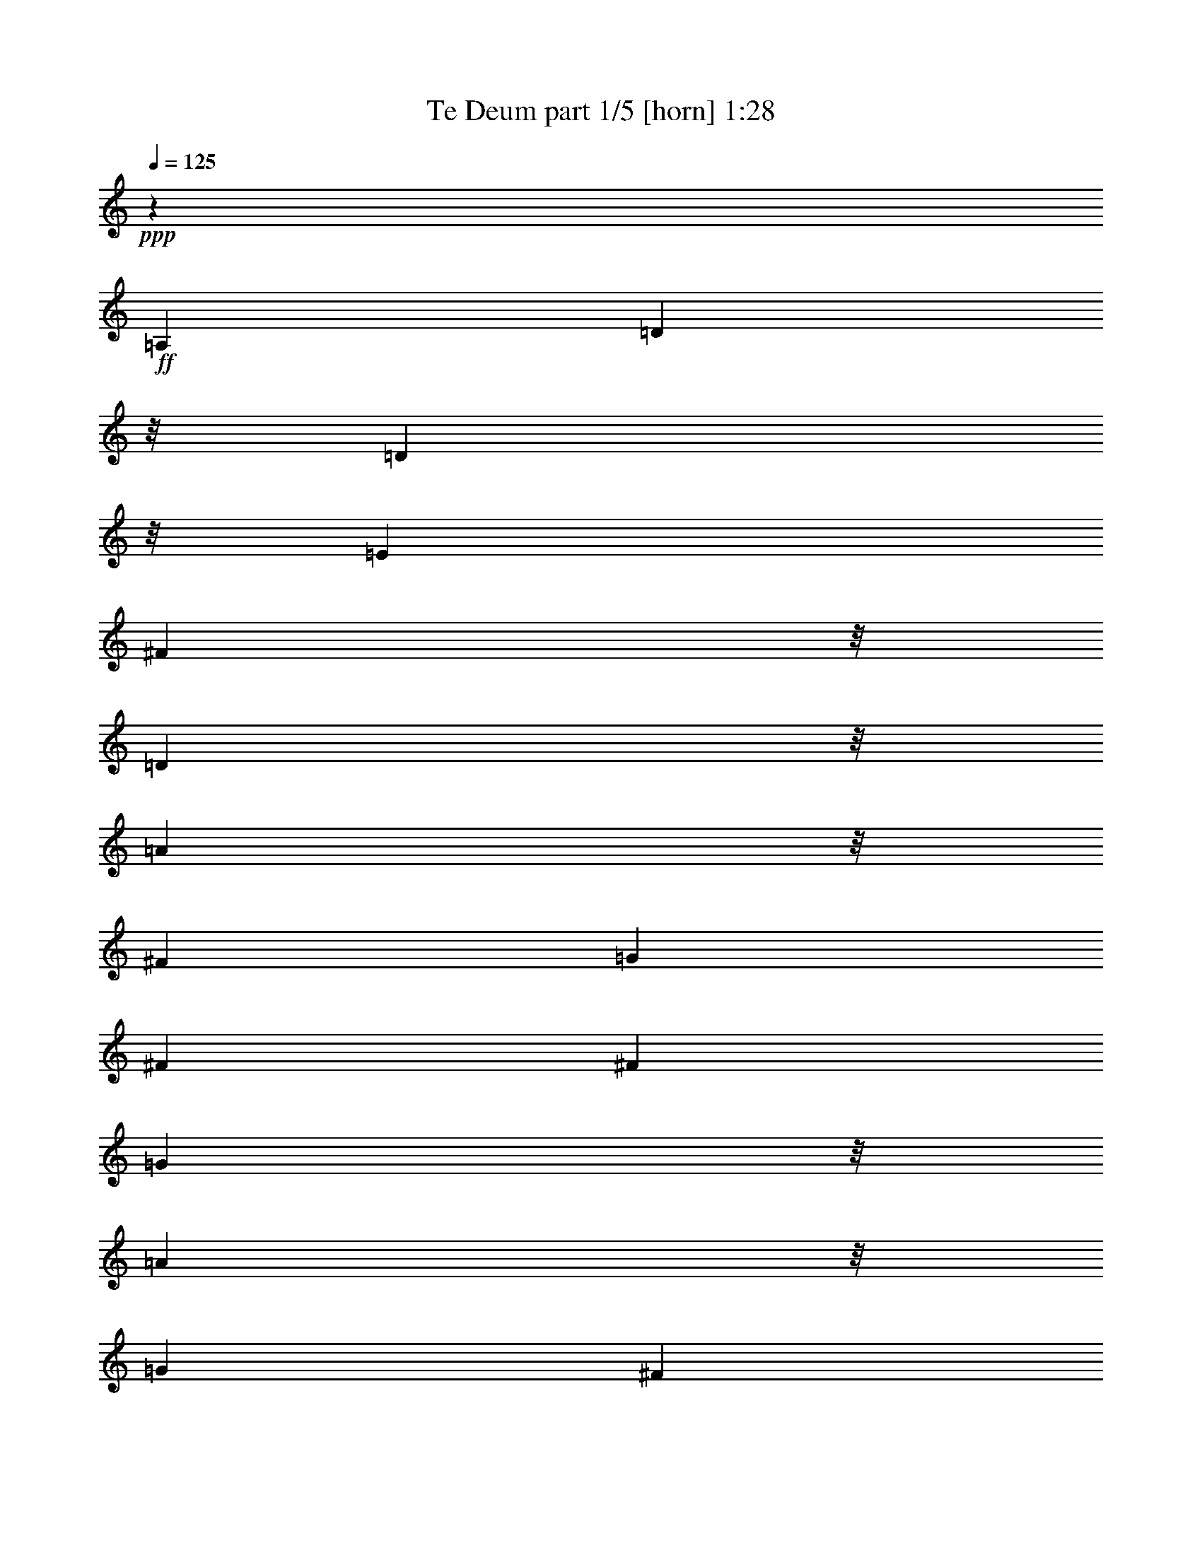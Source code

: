 % Produced with Bruzo's Transcoding Environment
% Transcribed by  Himbeertoni

X:1
T:  Te Deum part 1/5 [horn] 1:28
Z: Transcribed with BruTE 64
L: 1/4
Q: 125
K: C
Z: Transcribed with BruTE 64
L: 1/4
Q: 125
K: C
+ppp+
z19845/11848
+ff+
[=A,25819/23696]
[=D23597/23696]
z/8
[=D17327/23696]
z/8
[=E3135/11848]
[^F23597/23696]
z/8
[=D23597/23696]
z/8
[=A12539/5924]
z/8
[^F1567/11848]
[=G3135/23696]
[^F32829/23696]
[^F13279/23696]
[=G23597/23696]
z/8
[=A1083/1481]
z/8
[=G6269/23696]
[^F1083/1481]
z/8
[=G6269/23696]
[=A23597/23696]
z/8
[=E19549/23696]
[=D3505/11848]
[=E16587/23696]
z/8
[^F253/1481]
z/8
[=E25819/23696]
[=A,23597/23696]
z/8
[=D23597/23696]
z/8
[=D17327/23696]
z/8
[=E3135/11848]
[^F23597/23696]
z/8
[=D23597/23696]
z/8
[=A12539/5924]
z/8
[^F1567/11848]
[=G3135/23696]
[^F32829/23696]
[^F13279/23696]
[=G1083/1481]
z/8
[=A6269/23696]
[^F1083/1481]
z/8
[=G6269/23696]
[=E3135/23696]
[^F3135/23696]
[=E30607/23696]
z/8
[=D10317/23696]
z/8
[=D75737/23696]
z200/1481
[=A,23597/23696]
z/8
[=D23597/23696]
z/8
[=D19549/23696]
[=E3505/11848]
[^F23597/23696]
z/8
[=D23597/23696]
z/8
[=A49415/23696]
z/8
[^F3875/23696]
[=G3135/23696]
[^F32829/23696]
[^F13279/23696]
[=G23597/23696]
z/8
[=A19549/23696]
[=G3505/11848]
[^F19549/23696]
[=G253/1481]
z/8
[=A23597/23696]
z/8
[=E16587/23696]
z/8
[=D3135/11848]
[=E17327/23696]
z/8
[^F3135/11848]
[=E23597/23696]
z/8
[=A,23597/23696]
z/8
[=D23597/23696]
z/8
[=D19549/23696]
[=E3505/11848]
[^F23597/23696]
z/8
[=D23597/23696]
z/8
[=A49233/23696]
z393/2962
[^F3135/23696]
[=G3875/23696]
[^F32829/23696]
[^F13279/23696]
[=G19549/23696]
[=A3505/11848]
[^F19549/23696]
[=G253/1481]
z/8
[=E3135/23696]
[^F3135/23696]
[=E30607/23696]
z/8
[=D12539/23696]
[=D37601/11848]
z4475/23696
+f+
[=A19549/23696]
[=G3505/11848]
[^F23597/23696]
z/8
[=D23597/23696]
z/8
[=G23597/23696]
z/8
[=G16587/23696]
z/8
[^F6269/23696]
[=E3875/23696]
[^F3135/23696]
[=E32829/23696]
[=D13279/23696]
[^C23597/23696]
z/8
[^F23597/23696]
z/8
[=E23597/23696]
z/8
[=D16587/23696]
z/8
[=E253/1481]
z/8
[^C25819/23696]
[^F23371/23696]
z/8
[=D4101/23696]
[=E3135/23696]
[=D8207/5924]
[^C830/1481]
[=B,23597/23696]
z/8
[=B23597/23696]
z/8
[=B23597/23696]
z/8
[=A23597/23696]
z/8
[=A1567/11848]
[=B3135/23696]
[=A32829/23696]
[=G13279/23696]
[^F3135/23696]
[=G3875/23696]
[^F32829/23696]
[=E13279/23696]
[=D19549/23696]
[=E3505/11848]
[^F19549/23696]
[^G253/1481]
z/8
[=A4517/2962]
z/8
[=B830/1481]
[^G3875/23696]
[=A3135/23696]
[^G14847/11848]
z1567/11848
[=A830/1481]
[=A4713/1481]
z4269/23696
+ff+
[=A,23597/23696]
z/8
[=D12909/11848]
[=D1083/1481]
z/8
[=E6269/23696]
[^F23597/23696]
z/8
[=D23597/23696]
z/8
[=A12539/5924]
z/8
[^F3135/23696]
[=G3135/23696]
[^F30607/23696]
z/8
[^F10317/23696]
z/8
[=G25819/23696]
[=A17327/23696]
z/8
[=G3135/11848]
[^F17327/23696]
z/8
[=G3135/11848]
[=A23597/23696]
z/8
[=E19549/23696]
[=D3505/11848]
[=E19549/23696]
[^F3505/11848]
[=E23597/23696]
z/8
[=A,12909/11848]
[=D23597/23696]
z/8
[=D1083/1481]
z/8
[=E6269/23696]
[^F23597/23696]
z/8
[=D23597/23696]
z/8
[=A12539/5924]
z/8
[^F3135/23696]
[=G3135/23696]
[^F8207/5924]
[^F830/1481]
[=G17327/23696]
z/8
[=A3135/11848]
[^F17327/23696]
z/8
[=G3135/11848]
[=E1567/11848]
[^F969/5924]
[=E8207/5924]
[=D5159/11848]
z/8
[=D37807/11848]
z1661/11848
[=A,23597/23696]
z/8
[=D23597/23696]
z/8
[=D1083/1481]
z/8
[=E6269/23696]
[^F23597/23696]
z/8
[=D23597/23696]
z/8
[=A12539/5924]
z/8
[^F3135/23696]
[=G3135/23696]
[^F8207/5924]
[^F830/1481]
[=G23597/23696]
z/8
[=A17327/23696]
z/8
[=G3135/11848]
[^F19549/23696]
[=G3505/11848]
[=A23597/23696]
z/8
[=E16587/23696]
z/8
[=D253/1481]
z/8
[=E16587/23696]
z/8
[^F6269/23696]
[=E23597/23696]
z/8
[=A,23597/23696]
z/8
[=D23597/23696]
z/8
[=D19549/23696]
[=E3505/11848]
[^F23597/23696]
z/8
[=D23597/23696]
z/8
[=A6177/2962]
z/8
[^F3875/23696]
[=G3135/23696]
[^F8207/5924]
[^F830/1481]
[=G17695/23696]
z/8
[=A2085/11848]
z/8
[^F19259/23696]
z/8
[=G4445/23696]
z/8
[=E2163/11848]
[^F1793/11848]
[=E20571/11848]
z/8
[=D18147/23696]
[=D106311/23696]
z127/16

X:2
T:  Te Deum part 2/5 [bagpipes] 1:28
Z: Transcribed with BruTE 64
L: 1/4
Q: 125
K: C
Z: Transcribed with BruTE 64
L: 1/4
Q: 125
K: C
+ppp+
z8
z8
z8
z8
z31901/5924
+ff+
[=A,23597/23696=D23597/23696^F23597/23696]
z/8
[=D23597/23696^F23597/23696=A23597/23696]
z/8
[^F13/16=A13/16-]
[=G543/2962-=A543/2962]
+ppp+
[=G/8]
+ff+
[=A23597/23696=d23597/23696]
z/8
[^F23597/23696=A23597/23696]
z/8
[=A23597/23696=e23597/23696]
z/8
[=A2857/2962^c2857/2962]
z/8
[=A36877/23696=d36877/23696]
z/8
[=A13279/23696=d13279/23696]
[=B23597/23696=d23597/23696]
z/8
[=B23597/23696=d23597/23696]
z/8
[=A13/16=d13/16-]
[=G543/2962=d543/2962]
z/8
[^F11/16-=A11/16]
+ppp+
[^F/8-]
+ff+
[^F543/2962=B543/2962]
z/8
[=A16587/23696-^c16587/23696]
+ppp+
[=A/8-]
+ff+
[=A3135/11848-=B3135/11848]
[=A8565/11848-^c8565/11848]
+ppp+
[=A/8-]
+ff+
[=A6467/23696=d6467/23696]
[=A1-^c1]
+ppp+
[=A/8-]
+ff+
[=D2567/5924-=A2567/5924]
+ppp+
[=D/8-]
+ff+
[^C4393/23696-=D4393/23696]
+ppp+
[^C/8-]
+ff+
[^C5875/23696=E5875/23696]
[=D23597/23696^F23597/23696]
z/8
[^F13/16=A13/16-]
[=G543/2962-=A543/2962]
+ppp+
[=G/8]
+ff+
[=A23597/23696=d23597/23696]
z/8
[^F23597/23696=A23597/23696]
z/8
[=A2857/2962=e2857/2962]
z/8
[=E23597/23696^c23597/23696]
z/8
[=A1083/1481=d1083/1481-]
+ppp+
[=d/8-]
+ff+
[=G398/1481=d398/1481-]
[^F2567/5924-=d2567/5924]
+ppp+
[^F/8-]
+ff+
[^F2197/11848=d2197/11848-]
+ppp+
[=d/8-]
+ff+
[=E2937/11848=d2937/11848]
[=D23597/23696=B23597/23696]
z/8
[=D23597/23696=A23597/23696]
z/8
[^C1=A1-]
+ppp+
[=A/8-]
+ff+
[=D2567/5924-=A2567/5924]
+ppp+
[=D/8-]
+ff+
[=D5875/23696=A5875/23696-]
[=E6615/23696=A6615/23696]
[=D37601/11848^F37601/11848=A37601/11848]
z8
z8
z8
z8
z8
z8
z8
z8
z90521/11848
[=A,23597/23696=D23597/23696^F23597/23696]
z/8
[=D23597/23696^F23597/23696=A23597/23696]
z/8
[^F3/4=A3/4-]
+ppp+
[=A/8-]
+ff+
[=G5825/23696=A5825/23696]
[=A23597/23696=d23597/23696]
z/8
[^F23597/23696=A23597/23696]
z/8
[=A23597/23696=e23597/23696]
z/8
[=A23597/23696^c23597/23696]
z/8
[=A4517/2962=d4517/2962]
z/8
[=A830/1481=d830/1481]
[=B23597/23696=d23597/23696]
z/8
[=B23597/23696=d23597/23696]
z/8
[=A13/16=d13/16-]
[=G543/2962-=d543/2962]
+ppp+
[=G/8]
+ff+
[^F13/16-=A13/16]
[^F543/2962=B543/2962-]
+ppp+
[=B/8]
+ff+
[=A16587/23696-^c16587/23696]
+ppp+
[=A/8-]
+ff+
[=A253/1481-=B253/1481]
+ppp+
[=A/8-]
+ff+
[=A8195/11848-^c8195/11848]
+ppp+
[=A/8-]
+ff+
[=A3233/11848=d3233/11848]
[=A1-^c1]
+ppp+
[=A/8-]
+ff+
[=D2567/5924-=A2567/5924]
+ppp+
[=D/8-]
+ff+
[^C2197/11848-=D2197/11848]
+ppp+
[^C/8-]
+ff+
[^C2937/11848=E2937/11848]
[=D23597/23696^F23597/23696]
z/8
[^F13/16=A13/16-]
[=G543/2962-=A543/2962]
+ppp+
[=G/8]
+ff+
[=A23597/23696=d23597/23696]
z/8
[^F23597/23696=A23597/23696]
z/8
[=A23597/23696=e23597/23696]
z/8
[=E25819/23696^c25819/23696]
[=A17327/23696=d17327/23696-]
+ppp+
[=d/8-]
+ff+
[=G6369/23696=d6369/23696-]
[^F2567/5924-=d2567/5924]
+ppp+
[^F/8-]
+ff+
[^F4393/23696=d4393/23696-]
+ppp+
[=d/8-]
+ff+
[=E5875/23696=d5875/23696]
[=D24827/23696=B24827/23696]
z/8
[=D13333/11848=A13333/11848]
z/8
[^C5/4=A5/4-]
+ppp+
[=A/8-]
+ff+
[=D8419/11848-=A8419/11848]
+ppp+
[=D/8-]
+ff+
[=D2779/11848=A2779/11848-]
+ppp+
[=A/8-]
+ff+
[=E9261/23696=A9261/23696]
[=D106311/23696^F106311/23696=A106311/23696]
z127/16

X:3
T:  Te Deum part 3/5 [pibgorn] 1:28
Z: Transcribed with BruTE 64
L: 1/4
Q: 125
K: C
Z: Transcribed with BruTE 64
L: 1/4
Q: 125
K: C
+ppp+
z8
z8
z8
z8
z31901/5924
+ff+
[=D,23597/23696]
z/8
[=D,12539/5924]
z/8
[=D,23597/23696]
z/8
[=D,23597/23696]
z/8
[^C,23597/23696]
z/8
[=A,2857/2962]
z/8
[=D,36877/23696]
z/8
[=D,13279/23696]
[=G,23597/23696]
z/8
[=G,23597/23696]
z/8
[=D,19549/23696]
[=E,253/1481]
z/8
[^F,16587/23696]
z/8
[=G,253/1481]
z/8
[=A,6177/2962]
z/8
[=A,17327/23696]
z/8
[=G,2351/5924]
[^F,1083/1481]
z/8
[=E,/8-]
[=D,3135/23696-=E,3135/23696]
+ppp+
[=D,23597/11848]
z/8
+ff+
[=D,23597/23696]
z/8
[=D,23597/23696]
z/8
[^C,2857/2962]
z/8
[=A,23597/23696]
z/8
[=D,36877/23696]
z/8
[=D,13279/23696]
[=G,23597/23696]
z/8
[=D,23597/23696]
z/8
[=G,23597/23696]
z/8
[=A,25819/23696]
[=D,37601/11848]
z8
z8
z8
z8
z8
z8
z8
z8
z90521/11848
[=D,23597/23696]
z/8
[=D,50093/23696]
z3025/23696
[=D,23597/23696]
z/8
[=D,23597/23696]
z/8
[^C,23597/23696]
z/8
[=A,23597/23696]
z/8
[=D,4517/2962]
z/8
[=D,830/1481]
[=G,23597/23696]
z/8
[=G,23597/23696]
z/8
[=D,19549/23696]
[=E,3505/11848]
[^F,19549/23696]
[=G,3505/11848]
[=A,49415/23696]
z/8
[=A,1083/1481]
z/8
[=G,3591/11848]
z/8
[^F,16587/23696]
z/8
[=E,/8-]
[=D,3135/23696-=E,3135/23696]
+ppp+
[=D,23597/11848]
z/8
+ff+
[=D,23597/23696]
z/8
[=D,23597/23696]
z/8
[^C,23597/23696]
z/8
[=A,25819/23696]
[=D,9219/5924]
z/8
[=D,830/1481]
[=G,24827/23696]
z/8
[=D,13333/11848]
z/8
[=G,30167/23696]
z/8
[=A,4259/2962]
z/8
[=D,106311/23696]
z127/16

X:4
T:  Te Deum part 4/5 [flute] 1:28
Z: Transcribed with BruTE 64
L: 1/4
Q: 125
K: C
Z: Transcribed with BruTE 64
L: 1/4
Q: 125
K: C
+ppp+
z19845/11848
+ff+
[=A,25819/23696=D25819/23696^F25819/23696]
[=D23597/23696^F23597/23696=A23597/23696]
z/8
[^F3/4=A3/4-]
+ppp+
[=A/8-]
+ff+
[=G5825/23696=A5825/23696]
[=A23597/23696=d23597/23696]
z/8
[^F23597/23696=A23597/23696]
z/8
[=A23597/23696=e23597/23696]
z/8
[=A23597/23696^c23597/23696]
z/8
[=A4517/2962=d4517/2962]
z/8
[=A13279/23696=d13279/23696]
[=B23597/23696=d23597/23696]
z/8
[=B23597/23696=d23597/23696]
z/8
[=A3/4=d3/4-]
+ppp+
[=d/8-]
+ff+
[=G5825/23696=d5825/23696]
[^F13/16-=A13/16]
[^F543/2962=B543/2962-]
+ppp+
[=B/8]
+ff+
[=A19549/23696-^c19549/23696]
[=A3505/11848-=B3505/11848]
[=A8195/11848-^c8195/11848]
+ppp+
[=A/8-]
+ff+
[=A3065/23696=d3065/23696-]
+ppp+
[=d2071/11848]
+ff+
[=A17/16-^c17/16]
[=D11009/23696-=A11009/23696]
+ppp+
[=D/8-]
+ff+
[^C4393/23696-=D4393/23696]
+ppp+
[^C/8-]
+ff+
[^C5875/23696=E5875/23696]
[=D23597/23696^F23597/23696]
z/8
[^F3/4=A3/4-]
+ppp+
[=A/8-]
+ff+
[=G5825/23696=A5825/23696]
[=A23597/23696=d23597/23696]
z/8
[^F23597/23696=A23597/23696]
z/8
[=A23597/23696=e23597/23696]
z/8
[=E23597/23696^c23597/23696]
z/8
[=A16587/23696=d16587/23696-]
+ppp+
[=d/8-]
+ff+
[=G1407/5924=d1407/5924-]
[^F688/1481-=d688/1481]
+ppp+
[^F/8-]
+ff+
[^F2197/11848=d2197/11848-]
+ppp+
[=d/8-]
+ff+
[=E2937/11848=d2937/11848]
[=D23597/23696=B23597/23696]
z/8
[=D23597/23696=A23597/23696]
z/8
[^C1=A1-]
+ppp+
[=A/8-]
+ff+
[=D2567/5924-=A2567/5924]
+ppp+
[=D/8-]
+ff+
[=D5875/23696=A5875/23696-]
[=E4393/23696=A4393/23696]
z/8
[=D75737/23696^F75737/23696=A75737/23696]
z200/1481
[=A,23597/23696=D23597/23696^F23597/23696]
z/8
[=D23597/23696^F23597/23696=A23597/23696]
z/8
[^F13/16=A13/16-]
[=G543/2962-=A543/2962]
+ppp+
[=G/8]
+ff+
[=A23597/23696=d23597/23696]
z/8
[^F23597/23696=A23597/23696]
z/8
[=A23597/23696=e23597/23696]
z/8
[=A2857/2962^c2857/2962]
z/8
[=A36877/23696=d36877/23696]
z/8
[=A13279/23696=d13279/23696]
[=B23597/23696=d23597/23696]
z/8
[=B23597/23696=d23597/23696]
z/8
[=A13/16=d13/16-]
[=G543/2962=d543/2962]
z/8
[^F11/16-=A11/16]
+ppp+
[^F/8-]
+ff+
[^F543/2962=B543/2962]
z/8
[=A16587/23696-^c16587/23696]
+ppp+
[=A/8-]
+ff+
[=A3135/11848-=B3135/11848]
[=A8565/11848-^c8565/11848]
+ppp+
[=A/8-]
+ff+
[=A6467/23696=d6467/23696]
[=A1-^c1]
+ppp+
[=A/8-]
+ff+
[=D2567/5924-=A2567/5924]
+ppp+
[=D/8-]
+ff+
[^C4393/23696-=D4393/23696]
+ppp+
[^C/8-]
+ff+
[^C5875/23696=E5875/23696]
[=D23597/23696^F23597/23696]
z/8
[^F13/16=A13/16-]
[=G543/2962-=A543/2962]
+ppp+
[=G/8]
+ff+
[=A23597/23696=d23597/23696]
z/8
[^F23597/23696=A23597/23696]
z/8
[=A2857/2962=e2857/2962]
z/8
[=E23597/23696^c23597/23696]
z/8
[=A1083/1481=d1083/1481-]
+ppp+
[=d/8-]
+ff+
[=G398/1481=d398/1481-]
[^F2567/5924-=d2567/5924]
+ppp+
[^F/8-]
+ff+
[^F2197/11848=d2197/11848-]
+ppp+
[=d/8-]
+ff+
[=E2937/11848=d2937/11848]
[=D23597/23696=B23597/23696]
z/8
[=D23597/23696=A23597/23696]
z/8
[^C1=A1-]
+ppp+
[=A/8-]
+ff+
[=D2567/5924-=A2567/5924]
+ppp+
[=D/8-]
+ff+
[=D5875/23696=A5875/23696-]
[=E6615/23696=A6615/23696]
[=D37601/11848^F37601/11848=A37601/11848]
z4475/23696
+mf+
[=A23597/23696=e23597/23696]
z/8
[=A12539/5924=d12539/5924]
z/8
[=G23597/23696=d23597/23696]
z/8
[=G2857/2962=B2857/2962]
z/8
[=E36877/23696-^c36877/23696]
+ppp+
[=E/8-]
+mf+
[=E13477/23696-=B13477/23696]
[=E10969/11848=A10969/11848-]
+ppp+
[=A4423/23696]
+mf+
[=A23597/23696=d23597/23696]
z/8
+mp+
[=G1-^c1]
+ppp+
[=G/8-]
+mp+
[=G23597/23696=B23597/23696-]
+ppp+
[=B/8-]
+mp+
[^F5529/5924-=B5529/5924]
+ppp+
[^F/8-]
+mp+
[^F24239/23696^A24239/23696]
z/8
[^F9219/5924=B9219/5924-]
+ppp+
[=B/8-]
+mp+
[=E6739/11848=B6739/11848-]
[=D21989/23696-=B21989/23696]
+ppp+
[=D1093/5924]
+mp+
[=G23597/23696=d23597/23696]
z/8
[=E12539/5924^c12539/5924]
z/8
[=E15/16-=A15/16]
+ppp+
[=E/8-]
+mp+
[=E22583/23696^c22583/23696-]
+ppp+
[^c4617/23696]
+mp+
[=D25/16-=A25/16]
+ppp+
[=D/8-]
+mp+
[=D10169/23696=G10169/23696-]
+ppp+
[=G/8]
+mp+
[^F19549/23696]
[=G3505/11848]
[=A19549/23696]
[=B253/1481]
z/8
[=E23597/23696=A23597/23696]
z/8
[^F25819/23696=d25819/23696]
[=E50033/23696=B50033/23696]
z3085/23696
[=E4713/1481^c4713/1481]
z4269/23696
+ff+
[^C23597/23696=E23597/23696]
z/8
[=D12909/11848^F12909/11848=A12909/11848]
[^F3/4=A3/4-]
+ppp+
[=A/8-]
+ff+
[=G5825/23696=A5825/23696]
[=A23597/23696=d23597/23696]
z/8
[^F23597/23696=A23597/23696]
z/8
[=A23597/23696=e23597/23696]
z/8
[=A23597/23696^c23597/23696]
z/8
[=A36877/23696=d36877/23696]
z/8
[=A10317/23696=d10317/23696]
z/8
[=B25819/23696=d25819/23696]
[=B23597/23696=d23597/23696]
z/8
[=A3/4=d3/4-]
+ppp+
[=d/8-]
+ff+
[=G5825/23696=d5825/23696]
[^F3/4-=A3/4]
+ppp+
[^F/8-]
+ff+
[^F5825/23696=B5825/23696]
[=A19549/23696-^c19549/23696]
[=A3505/11848-=B3505/11848]
[=A2419/2962-^c2419/2962]
[=A7207/23696=d7207/23696]
[=A1-^c1]
+ppp+
[=A/8-]
+ff+
[=D2567/5924-=A2567/5924]
+ppp+
[=D/8-]
+ff+
[^C2937/11848-=D2937/11848]
[^C6615/23696=E6615/23696]
[=D23597/23696^F23597/23696]
z/8
[^F3/4=A3/4-]
+ppp+
[=A/8-]
+ff+
[=G5825/23696=A5825/23696]
[=A23597/23696=d23597/23696]
z/8
[^F23597/23696=A23597/23696]
z/8
[=A23597/23696=e23597/23696]
z/8
[=E23597/23696^c23597/23696]
z/8
[=A16587/23696=d16587/23696-]
+ppp+
[=d/8-]
+ff+
[=G4147/23696=d4147/23696-]
+ppp+
[=d/8-]
+ff+
[^F8787/23696-=d8787/23696]
+ppp+
[^F/8-]
+ff+
[^F2567/11848=d2567/11848-]
+ppp+
[=d/8-]
+ff+
[=E5875/23696=d5875/23696]
[=D23597/23696=B23597/23696]
z/8
[=D23597/23696=A23597/23696]
z/8
[^C1=A1-]
+ppp+
[=A/8-]
+ff+
[=D2567/5924-=A2567/5924]
+ppp+
[=D/8-]
+ff+
[=D2937/11848=A2937/11848-]
[=E2197/11848-=A2197/11848]
+ppp+
[=E/8]
+ff+
[=D37807/11848^F37807/11848=A37807/11848]
z1661/11848
+fff+
[=A,23597/23696=D23597/23696^F23597/23696]
z/8
[=D23597/23696^F23597/23696=A23597/23696]
z/8
[^F3/4=A3/4-]
+ppp+
[=A/8-]
+fff+
[=G5825/23696=A5825/23696]
[=A23597/23696=d23597/23696]
z/8
[^F23597/23696=A23597/23696]
z/8
[=A23597/23696=e23597/23696]
z/8
[=A23597/23696^c23597/23696]
z/8
[=A4517/2962=d4517/2962]
z/8
[=A830/1481=d830/1481]
[=B23597/23696=d23597/23696]
z/8
[=B23597/23696=d23597/23696]
z/8
[=A13/16=d13/16-]
[=G543/2962-=d543/2962]
+ppp+
[=G/8]
+fff+
[^F13/16-=A13/16]
[^F543/2962=B543/2962-]
+ppp+
[=B/8]
+fff+
[=A16587/23696-^c16587/23696]
+ppp+
[=A/8-]
+fff+
[=A253/1481-=B253/1481]
+ppp+
[=A/8-]
+fff+
[=A8195/11848-^c8195/11848]
+ppp+
[=A/8-]
+fff+
[=A3233/11848=d3233/11848]
[=A1-^c1]
+ppp+
[=A/8-]
+fff+
[=D2567/5924-=A2567/5924]
+ppp+
[=D/8-]
+fff+
[^C2197/11848-=D2197/11848]
+ppp+
[^C/8-]
+fff+
[^C2937/11848=E2937/11848]
[=D23597/23696^F23597/23696]
z/8
[^F13/16=A13/16-]
[=G543/2962-=A543/2962]
+ppp+
[=G/8]
+fff+
[=A23597/23696=d23597/23696]
z/8
[^F23597/23696=A23597/23696]
z/8
[=A23597/23696=e23597/23696]
z/8
[=E25819/23696^c25819/23696]
[=A17327/23696=d17327/23696-]
+ppp+
[=d/8-]
+fff+
[=G6369/23696=d6369/23696-]
[^F2567/5924-=d2567/5924]
+ppp+
[^F/8-]
+fff+
[^F4393/23696=d4393/23696-]
+ppp+
[=d/8-]
+fff+
[=E5875/23696=d5875/23696]
[=D24827/23696=B24827/23696]
z/8
[=D13333/11848=A13333/11848]
z/8
[^C5/4=A5/4-]
+ppp+
[=A/8-]
+fff+
[=D8419/11848-=A8419/11848]
+ppp+
[=D/8-]
+fff+
[=D2779/11848=A2779/11848-]
+ppp+
[=A/8-]
+fff+
[=E9261/23696=A9261/23696]
[=D106311/23696^F106311/23696=A106311/23696]
z127/16

X:5
T:  Te Deum part 5/5 [clarinet] 1:28
Z: Transcribed with BruTE 64
L: 1/4
Q: 125
K: C
Z: Transcribed with BruTE 64
L: 1/4
Q: 125
K: C
+ppp+
z19845/11848
+ff+
[=D25819/23696]
[=D50009/23696]
z3109/23696
[=D,23597/23696=D23597/23696]
z/8
[=D23597/23696]
z/8
[^C23597/23696]
z/8
[=A,23597/23696]
z/8
[=D4517/2962]
z/8
[=D13279/23696]
[=G,23597/23696]
z/8
[=G,23597/23696]
z/8
[=D,1083/1481=D1083/1481]
z/8
[=E,6269/23696=E6269/23696]
[^F,19549/23696^F19549/23696]
[=G,3505/11848=G3505/11848]
[=A,12539/5924]
z/8
[=A,16587/23696=A16587/23696]
z/8
[=G,7183/23696=G7183/23696]
z/8
[^F,16587/23696^F16587/23696]
z/8
[=E,/8-=E/8-]
[=D,3135/23696-=E,3135/23696=D3135/23696-=E3135/23696]
+ppp+
[=D,23575/11848=D23575/11848]
z1503/11848
+ff+
[=D23597/23696]
z/8
[=D23597/23696]
z/8
[^C23597/23696]
z/8
[=A,23597/23696]
z/8
[=D4517/2962]
z/8
[=D13279/23696]
[=G23597/23696]
z/8
[=D23597/23696]
z/8
[=G23597/23696]
z/8
[=A,23597/23696]
z/8
[=D75737/23696]
z200/1481
[=D23597/23696]
z/8
[=D12539/5924]
z/8
[=D,23597/23696=D23597/23696]
z/8
[=D23597/23696]
z/8
[^C23597/23696]
z/8
[=A,2857/2962]
z/8
[=D36877/23696]
z/8
[=D13279/23696]
[=G,23597/23696]
z/8
[=G,23597/23696]
z/8
[=D,19549/23696=D19549/23696]
[=E,253/1481=E253/1481]
z/8
[^F,16587/23696^F16587/23696]
z/8
[=G,253/1481=G253/1481]
z/8
[=A,6177/2962]
z/8
[=A,17327/23696=A17327/23696]
z/8
[=G,2351/5924=G2351/5924]
[^F,1083/1481^F1083/1481]
z/8
[=E,/8-=E/8-]
[=D,3135/23696-=E,3135/23696=D3135/23696-=E3135/23696]
+ppp+
[=D,23597/11848=D23597/11848]
z/8
+ff+
[=D23597/23696]
z/8
[=D23597/23696]
z/8
[^C2857/2962]
z/8
[=A,23597/23696]
z/8
[=D36877/23696]
z/8
[=D13279/23696]
[=G23597/23696]
z/8
[=D23597/23696]
z/8
[=G23597/23696]
z/8
[=A,25819/23696]
[=D37601/11848]
z4475/23696
+mp+
[^C23597/23696]
z/8
[=D23597/23696]
z/8
[=D19549/23696=d19549/23696]
[^C253/1481^c253/1481]
z/8
[=B,23597/23696=B23597/23696]
z/8
[=G,2857/2962=G2857/2962]
z/8
[=A,50077/23696=A50077/23696]
z3041/23696
[=A,23597/23696=A23597/23696]
z/8
[=D23597/23696]
z/8
[=E23597/23696]
z/8
[=E23597/23696]
z/8
[^F25819/23696]
[^F,23597/23696]
z/8
[=B,3133/1481]
z1495/11848
[=B,23597/23696]
z/8
[=G,23597/23696]
z/8
[=A,23597/23696]
z/8
[=A,16587/23696]
z/8
[=B,253/1481]
z/8
[^C2857/2962]
z/8
[=A,23597/23696]
z/8
[=D12539/5924]
z/8
[=D23597/23696]
z/8
[=D23597/23696]
z/8
[^C23597/23696]
z/8
[=D25819/23696]
[=E23597/23696]
z/8
[=E,23597/23696]
z/8
[=A,23597/23696]
z/8
[=A19549/23696]
[=G3505/11848]
[^F19549/23696]
+ff+
[=G3505/11848]
[^F16587/23696]
z/8
[=E253/1481]
z/8
[=D49415/23696]
z/8
[=D,23597/23696=D23597/23696]
z/8
[=D23597/23696]
z/8
[^C23597/23696]
z/8
[=A,23597/23696]
z/8
[=D36877/23696]
z/8
[=D10317/23696]
z/8
[=G,25819/23696]
[=G,23597/23696]
z/8
[=D,17327/23696=D17327/23696]
z/8
[=E,3135/11848=E3135/11848]
[^F,17327/23696^F17327/23696]
z/8
[=G,3135/11848=G3135/11848]
[=A,12539/5924]
z/8
[=A,16587/23696=A16587/23696]
z/8
[=G,634/1481=G634/1481]
[^F,19549/23696^F19549/23696]
[=E,/8-=E/8-]
[=D,577/2962-=E,577/2962=D577/2962-=E577/2962]
+ppp+
[=D,45547/23696=D45547/23696]
z391/2962
+ff+
[=D23597/23696]
z/8
[=D23597/23696]
z/8
[^C23597/23696]
z/8
[=A,23597/23696]
z/8
[=D4517/2962]
z/8
[=D830/1481]
[=G23597/23696]
z/8
[=D23597/23696]
z/8
[=G23597/23696]
z/8
[=A,23597/23696]
z/8
[=D37807/11848]
z1661/11848
+fff+
[=D23597/23696]
z/8
[=D50093/23696]
z3025/23696
[=D,23597/23696=D23597/23696]
z/8
[=D23597/23696]
z/8
[^C23597/23696]
z/8
[=A,23597/23696]
z/8
[=D4517/2962]
z/8
[=D830/1481]
[=G,23597/23696]
z/8
[=G,23597/23696]
z/8
[=D,19549/23696=D19549/23696]
[=E,3505/11848=E3505/11848]
[^F,19549/23696^F19549/23696]
[=G,3505/11848=G3505/11848]
[=A,49415/23696]
z/8
[=A,1083/1481=A1083/1481]
z/8
[=G,3591/11848=G3591/11848]
z/8
[^F,16587/23696^F16587/23696]
z/8
[=E,/8-=E/8-]
[=D,3135/23696-=E,3135/23696=D3135/23696-=E3135/23696]
+ppp+
[=D,23597/11848=D23597/11848]
z/8
+fff+
[=D23597/23696]
z/8
[=D23597/23696]
z/8
[^C23597/23696]
z/8
[=A,25819/23696]
[=D9219/5924]
z/8
[=D830/1481]
[=G24827/23696]
z/8
[=D13333/11848]
z/8
[=G30167/23696]
z/8
[=A,4259/2962]
z/8
[=D106311/23696]
z127/16

